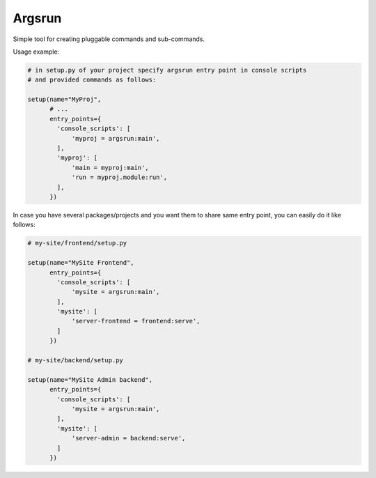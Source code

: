 Argsrun
=======


Simple tool for creating pluggable commands and sub-commands.

Usage example:

.. code:: python

    # in setup.py of your project specify argsrun entry point in console scripts
    # and provided commands as follows:

    setup(name="MyProj",
          # ...
          entry_points={
            'console_scripts': [
                'myproj = argsrun:main',
            ],
            'myproj': [
                'main = myproj:main',
                'run = myproj.module:run',
            ],
          })

In case you have several packages/projects and you want them to share same
entry point, you can easily do it like follows:

.. code:: python

    # my-site/frontend/setup.py

    setup(name="MySite Frontend",
          entry_points={
            'console_scripts': [
                'mysite = argsrun:main',
            ],
            'mysite': [
                'server-frontend = frontend:serve',
            ]
          })

    # my-site/backend/setup.py

    setup(name="MySite Admin backend",
          entry_points={
            'console_scripts': [
                'mysite = argsrun:main',
            ],
            'mysite': [
                'server-admin = backend:serve',
            ]
          })
